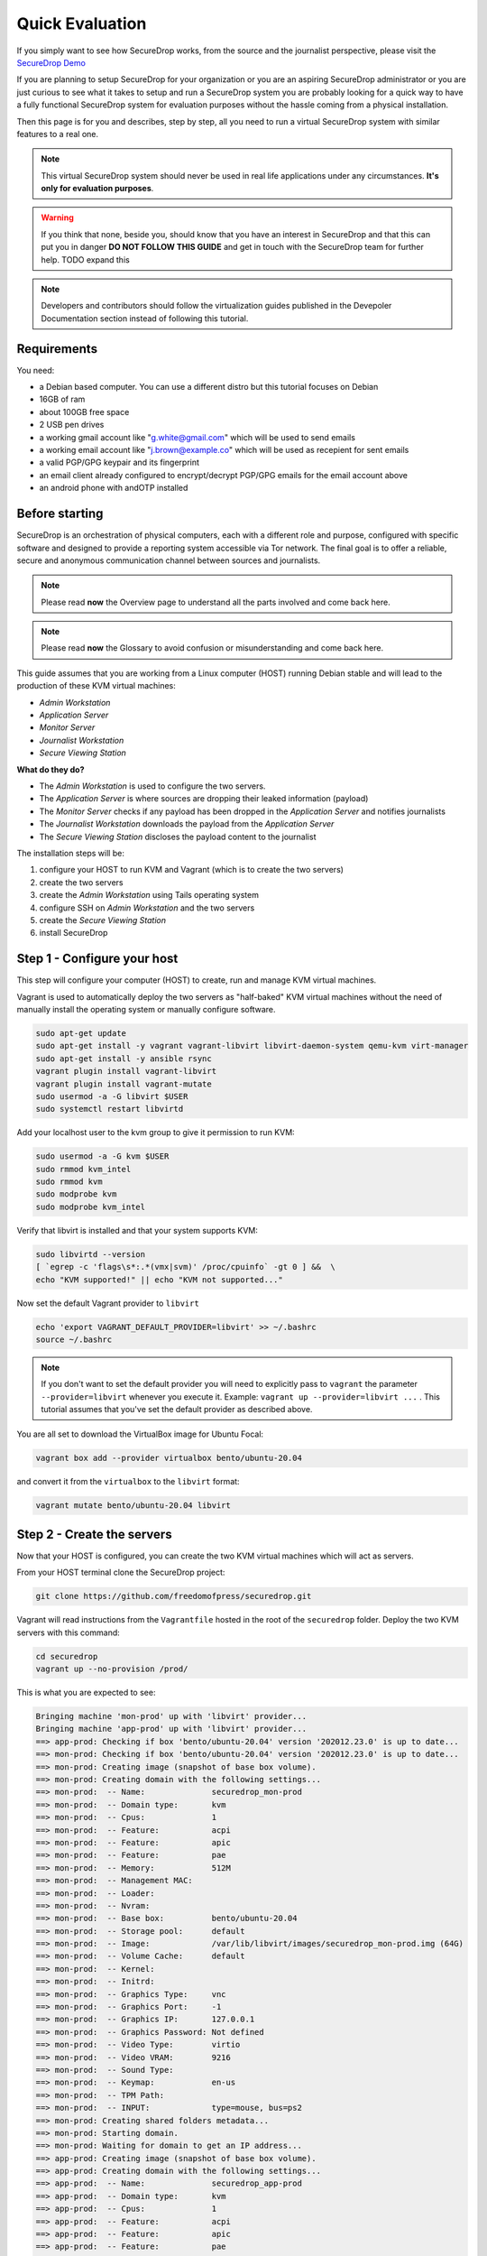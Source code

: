 Quick Evaluation
================

If you simply want to see how SecureDrop works, from the source and the journalist perspective, please visit the `SecureDrop Demo <https://demo.securedrop.org/>`__

If you are planning to setup SecureDrop for your organization or you are an
aspiring SecureDrop administrator or you are just curious to see what it
takes to setup and run a SecureDrop system you are probably looking for a quick way to have a fully functional SecureDrop system for evaluation purposes without the hassle coming from a physical installation.

Then this page is for you and describes, step by step, all you need to run a virtual SecureDrop system with similar features to a real one.

.. note:: This virtual SecureDrop system should never be used in real life applications under any circumstances. **It's only for evaluation purposes**.

.. warning:: If you think that none, beside you, should know that you have an interest in SecureDrop and that this can put you in danger **DO NOT FOLLOW THIS GUIDE** and get in touch with the SecureDrop team for further help. TODO expand this

.. note:: Developers and contributors should follow the virtualization guides published in the Devepoler Documentation section instead of following this tutorial.


Requirements
------------

You need:

* a Debian based computer. You can use a different distro but this tutorial focuses on Debian
* 16GB of ram
* about 100GB free space
* 2 USB pen drives
* a working gmail account like "g.white@gmail.com" which will be used to send emails
* a working email account like "j.brown@example.co" which will be used as recepient for sent emails
* a valid PGP/GPG keypair and its fingerprint
* an email client already configured to encrypt/decrypt PGP/GPG emails for the email account above
* an android phone with andOTP installed

Before starting
---------------

SecureDrop is an orchestration of physical computers, each with a different role and purpose, configured with specific software and designed to provide a reporting system accessible via Tor network. The final goal is to offer a reliable, secure and anonymous communication channel between sources and journalists.

.. note:: Please read **now** the Overview page to understand all the parts involved and come back here.

.. note:: Please read **now** the Glossary to avoid confusion or misunderstanding and come back here.

This guide assumes that you are working from a Linux computer (HOST) running
Debian stable and will lead to the production of these KVM virtual machines:

* *Admin Workstation*
* *Application Server*
* *Monitor Server*
* *Journalist Workstation*
* *Secure Viewing Station*

**What do they do?**

* The *Admin Workstation* is used to configure the two servers.
* The *Application Server* is where sources are dropping their leaked information (payload)
* The *Monitor Server* checks if any payload has been dropped in the *Application Server* and notifies journalists
* The *Journalist Workstation* downloads the payload from the *Application Server*
* The *Secure Viewing Station* discloses the payload content to the journalist


The installation steps will be:

1. configure your HOST to run KVM and Vagrant (which is to create the two servers)
2. create the two servers
3. create the *Admin Workstation* using Tails operating system
4. configure SSH on *Admin Workstation* and the two servers
5. create the *Secure Viewing Station*
6. install SecureDrop


.. _step1:

Step 1 - Configure your host
----------------------------

This step will configure your computer (HOST) to create, run and manage KVM
virtual machines.

Vagrant is used to automatically deploy the two servers as "half-baked" KVM
virtual machines without the need of manually install the operating system or
manually configure software.

.. code:: sh

   sudo apt-get update
   sudo apt-get install -y vagrant vagrant-libvirt libvirt-daemon-system qemu-kvm virt-manager
   sudo apt-get install -y ansible rsync
   vagrant plugin install vagrant-libvirt
   vagrant plugin install vagrant-mutate
   sudo usermod -a -G libvirt $USER
   sudo systemctl restart libvirtd

Add your localhost user to the kvm group to give it permission to run KVM:

.. code:: sh

   sudo usermod -a -G kvm $USER
   sudo rmmod kvm_intel
   sudo rmmod kvm
   sudo modprobe kvm
   sudo modprobe kvm_intel

Verify that libvirt is installed and that your system supports KVM:

.. code:: sh

   sudo libvirtd --version
   [ `egrep -c 'flags\s*:.*(vmx|svm)' /proc/cpuinfo` -gt 0 ] &&  \
   echo "KVM supported!" || echo "KVM not supported..."

Now set the default Vagrant provider to ``libvirt``

.. code:: sh

   echo 'export VAGRANT_DEFAULT_PROVIDER=libvirt' >> ~/.bashrc
   source ~/.bashrc

.. note:: If you don't want to set the default provider you will need to explicitly pass to ``vagrant`` the parameter ``--provider=libvirt`` whenever you execute it. Example: ``vagrant up --provider=libvirt ...`` . This tutorial assumes that you've set the default provider as described above.

You are all set to download the VirtualBox image for Ubuntu Focal:

.. code:: sh

   vagrant box add --provider virtualbox bento/ubuntu-20.04

and convert it from the ``virtualbox`` to the ``libvirt`` format:

.. code:: sh

   vagrant mutate bento/ubuntu-20.04 libvirt


.. _step2:

Step 2 - Create the servers
----------------------------

Now that your HOST is configured, you can create the two KVM virtual machines which will act as servers.

From your HOST terminal clone the SecureDrop project:

.. code:: sh

  git clone https://github.com/freedomofpress/securedrop.git

Vagrant will read instructions from the ``Vagrantfile`` hosted in the root of the ``securedrop`` folder. Deploy the two KVM servers with this command:

.. code:: sh

  cd securedrop
  vagrant up --no-provision /prod/

This is what you are expected to see:

.. code:: rst

  Bringing machine 'mon-prod' up with 'libvirt' provider...
  Bringing machine 'app-prod' up with 'libvirt' provider...
  ==> app-prod: Checking if box 'bento/ubuntu-20.04' version '202012.23.0' is up to date...
  ==> mon-prod: Checking if box 'bento/ubuntu-20.04' version '202012.23.0' is up to date...
  ==> mon-prod: Creating image (snapshot of base box volume).
  ==> mon-prod: Creating domain with the following settings...
  ==> mon-prod:  -- Name:              securedrop_mon-prod
  ==> mon-prod:  -- Domain type:       kvm
  ==> mon-prod:  -- Cpus:              1
  ==> mon-prod:  -- Feature:           acpi
  ==> mon-prod:  -- Feature:           apic
  ==> mon-prod:  -- Feature:           pae
  ==> mon-prod:  -- Memory:            512M
  ==> mon-prod:  -- Management MAC:
  ==> mon-prod:  -- Loader:
  ==> mon-prod:  -- Nvram:
  ==> mon-prod:  -- Base box:          bento/ubuntu-20.04
  ==> mon-prod:  -- Storage pool:      default
  ==> mon-prod:  -- Image:             /var/lib/libvirt/images/securedrop_mon-prod.img (64G)
  ==> mon-prod:  -- Volume Cache:      default
  ==> mon-prod:  -- Kernel:
  ==> mon-prod:  -- Initrd:
  ==> mon-prod:  -- Graphics Type:     vnc
  ==> mon-prod:  -- Graphics Port:     -1
  ==> mon-prod:  -- Graphics IP:       127.0.0.1
  ==> mon-prod:  -- Graphics Password: Not defined
  ==> mon-prod:  -- Video Type:        virtio
  ==> mon-prod:  -- Video VRAM:        9216
  ==> mon-prod:  -- Sound Type:
  ==> mon-prod:  -- Keymap:            en-us
  ==> mon-prod:  -- TPM Path:
  ==> mon-prod:  -- INPUT:             type=mouse, bus=ps2
  ==> mon-prod: Creating shared folders metadata...
  ==> mon-prod: Starting domain.
  ==> mon-prod: Waiting for domain to get an IP address...
  ==> app-prod: Creating image (snapshot of base box volume).
  ==> app-prod: Creating domain with the following settings...
  ==> app-prod:  -- Name:              securedrop_app-prod
  ==> app-prod:  -- Domain type:       kvm
  ==> app-prod:  -- Cpus:              1
  ==> app-prod:  -- Feature:           acpi
  ==> app-prod:  -- Feature:           apic
  ==> app-prod:  -- Feature:           pae
  ==> app-prod:  -- Memory:            1024M
  ==> app-prod:  -- Management MAC:
  ==> app-prod:  -- Loader:
  ==> app-prod:  -- Nvram:
  ==> app-prod:  -- Base box:          bento/ubuntu-20.04
  ==> app-prod:  -- Storage pool:      default
  ==> app-prod:  -- Image:             /var/lib/libvirt/images/securedrop_app-prod.img (64G)
  ==> app-prod:  -- Volume Cache:      default
  ==> app-prod:  -- Kernel:
  ==> app-prod:  -- Initrd:
  ==> app-prod:  -- Graphics Type:     vnc
  ==> app-prod:  -- Graphics Port:     -1
  ==> app-prod:  -- Graphics IP:       127.0.0.1
  ==> app-prod:  -- Graphics Password: Not defined
  ==> app-prod:  -- Video Type:        virtio
  ==> app-prod:  -- Video VRAM:        9216
  ==> app-prod:  -- Sound Type:
  ==> app-prod:  -- Keymap:            en-us
  ==> app-prod:  -- TPM Path:
  ==> app-prod:  -- INPUT:             type=mouse, bus=ps2
  ==> app-prod: Creating shared folders metadata...
  ==> app-prod: Starting domain.
  ==> app-prod: Waiting for domain to get an IP address...
  ==> mon-prod: Waiting for SSH to become available...
  ==> app-prod: Waiting for SSH to become available...
  ==> mon-prod: Setting hostname...
  ==> app-prod: Setting hostname...
  ==> mon-prod: Configuring and enabling network interfaces...
  ==> app-prod: Configuring and enabling network interfaces...
  ==> mon-prod: Machine not provisioned because `--no-provision` is specified.
  ==> app-prod: Machine not provisioned because `--no-provision` is specified.


Now you can ask Vagrant to return some precious information regarding the new virtual machines.

Ask Vagrant to list the available virtual machines:

.. code:: sh

  vagrant global-status

which outputs something like:

.. code:: rst

  id       name     provider state     directory
  ---------------------------------------------------------------------------
  c61ef02  mon-prod libvirt preparing /home/user/projects/others/securedrop
  e427318  app-prod libvirt preparing /home/user/projects/others/securedrop

As you can see the stase is **preparing**. When vagrant will finish the setup the same command will output:

.. code:: rst

  id       name     provider state   directory
  -------------------------------------------------------------------------
  c61ef02  mon-prod libvirt running /home/user/projects/others/securedrop
  e427318  app-prod libvirt running /home/user/projects/others/securedrop

Notice the change in state to **running**.

Now ask vagrant to display the ssh settings for each virtual machine:

.. code:: sh

  vagrant ssh-config c61ef02

which, in this example, outputs:

.. code:: rst

  Host mon-prod
    HostName 192.168.121.73
    User vagrant
    Port 22
    UserKnownHostsFile /dev/null
    StrictHostKeyChecking no
    PasswordAuthentication no
    IdentityFile /home/user/.vagrant.d/insecure_private_key
    IdentitiesOnly yes
    LogLevel FATAL


.. code:: sh

  vagrant ssh-config e427318

which, in this example, outputs:

.. code:: rst

  Host app-prod
    HostName 192.168.121.204
    User vagrant
    Port 22
    UserKnownHostsFile /dev/null
    StrictHostKeyChecking no
    PasswordAuthentication no
    IdentityFile /home/user/.vagrant.d/insecure_private_key
    IdentitiesOnly yes
    LogLevel FATAL

So,

* the *Monitor Server* has IP: 192.168.121.73
* the *Application Server* has IP: 192.168.121.204

.. note:: As a future reference and **only in case of need/troubleshooting** you can connect to these two virtual machines via ssh from your host with this command: ``ssh -o "IdentitiesOnly=yes" -i ~/.vagrant.d/insecure_private_key vagrant@<vm-ip>``













.. _step3:

Step 3 - Create admin workstation
---------------------------------

The *Admin Workstation* operating system is **Tails** which is a Linux distribution running from a USB drive meant to leave no traces about user's activity.

The *Admin Workstation* is used to install SecureDrop in the two servers and your task, now, is to virtualize it by following meticulously the `official guide <https://tails.boum.org/doc/advanced_topics/virtualization/virt-manager/index.en.html#index4h1>`__ . Please consider the below notes and warnings as fundamental addendum to the official guide.

.. note:: After truncating the Tails .img file, rename it in something meaningful, like ``tails-amd64-4.18_admin_workstation.img```

.. note:: Right before creating the virtual machine, the wizard asks you to name the virtual machine. Choose something meaningful like ``securedrop_admin-workstation``

.. warning:: After choosing "Customize configuration before install" also click on the "Network selection" dropdown list and select **Virtual network 'vagrant-libvirt': NAT**. This forces the 3 virtual machines to be in the same network so that they can "talk" to each other.

.. warning:: When you will specify the operating system from the dropdown list you will find "Debian 10" instead of "Debian Buster".

.. warning:: For decent performance you are advised to allow at least 3 cpus and 4096MB of ram

.. warning:: You will need to reuse the Tails .img file so make a copy of it right after downloading and verifying it.

Quickly the *Admin Workstation* virtual machine will be running and show a "Welcome to Tails!" screen:

* click the "+" button in the "Additional settings" area
* click on "Administration password"
* add an arbitrary password
* eventually set your "Language & Region"
* click on the button "Start Tails"

When you see the desktop, follow the instructions to `configure the Persistent Storage <https://tails.boum.org/doc/first_steps/persistence/index.en.html>`__ which allows to maintain the content of ``~/Persistent/`` after rebooting the virtual machine.

.. warning:: When the Persistence Wizard asks you to "Specify the files that will be saved in the persisent volume" turn all the options ON

Be sure to restart your *Admin Workstation* after you have configured the Persistent Storage and **set again the arbitrary Administration Password** at the "Welcome to Tails!" screen. From now on the password will be remembered because it's saved in the Persistent Storage.

Click "Start Tails" and check if the basic network connectivity works:

* open Tor Browser (**Applications->Favorites->Tor Browser**)
* wait until it loads and click on the "Tor check" green button.
* you should be able to see: *"Congratulations. This browser is configured to use Tor."*.

Test if you can ping the two servers. Open a terminal (*Applications->System Tools->Terminal*):

.. code::

  ping -c 3 192.168.121.73
  ping -c 3 192.168.121.204

Clone the SecureDrop repository in the persistent directory:

.. code:: sh

  cd ~/Persistent/
  git clone https://github.com/freedomofpress/securedrop.git

.. _step4:










Step 4 - Configure SSH
------------------------------------

The two servers you have just created are only running the basic operating system and they lack all the SecureDrop software.

SecureDrop is installed from the *Admin Workstation* via SSH, therefore you need to configure all the 3 virtual machines to allow SSH access.

Start with generating the keypair for the user *amnesia* in *Admin Workstation*. Open a terminal and type:

.. code:: sh

  ssh-keygen -t rsa -b 4096

Press *enter* at each of the 3 prompts (don't set a passphrase). The keypair will be stored in ``~/.ssh/``.

The ssh parameters provided by vagrant about the two servers in Step 2 show that it's not possible to login via SSH using username and password (PasswordAuthentication no). Instead the private key generated by vagrant and included in ``/home/user/.vagrant.d/ insecure_private_key`` (in your HOST) must be used.

The only option you have to copy *amnesia*'s public key to both server is to connect first via the insecure key. So you need to copy it from your HOST to the *Admin Workstation*.

Open a terminal in your HOST:

.. code:: sh

  cat /home/user/.vagrant.d/ insecure_private_key

Select and copy (CTRL+SHIFT+C) the output, then in your *Admin Workstation* terminal type:

.. code:: sh

  gedit ~/insecure_private_key

paste (CTRL+V) in it the key, save it and close the application.

Now check that you are able to login into each server by providing the insecure key:

.. code:: sh

  # monitor server
  ssh -o "IdentitiesOnly=yes" -i ~/insecure_private_key vagrant@192.168.121.73 "echo 'connection to monitor server: OK' && exit"


  # application server
  ssh -o "IdentitiesOnly=yes" -i ~/insecure_private_key vagrant@192.168.121.204
  "echo 'connection to application server: OK' && exit"

You should be able to see:

.. code:: rst

  connection to monitor server: OK
  connection to application server: OK

Thanks to the insecure_private_key you now add *amnesia*'s public key to the authorized keys of each server and disable the insecure key:

.. code:: sh

  cat ~/.ssh/id_rsa.pub | ssh -o "IdentitiesOnly=yes" -i ~/insecure_private_key vagrant@192.168.121.73 "cat > ~/.ssh/authorized_keys"
  cat ~/.ssh/id_rsa.pub | ssh -o "IdentitiesOnly=yes" -i ~/insecure_private_key vagrant@192.168.121.204 "cat > ~/.ssh/authorized_keys"

From now on you can only access the two servers with the keypair you generated, like this:

.. code:: sh

  ssh vagrant@192.168.121.73
  ssh vagrant@192.168.121.204









.. _step5:

Step 5 - Create Secure Viewing
------------------------------

When a document or message is submitted to SecureDrop by a source, it is automatically encrypted with the Submission Key. The private part of this key is only stored on the Secure Viewing Station which is never connected to the Internet. SecureDrop submissions can only be decrypted and read on the Secure Viewing Station.

Similarly to step 3, you are tasked with the creation of a virtualized Tails.

Create a copy and enlarge the original Tails .img file, for example:

.. code:: sh

  cp tails-amd64-4.18.img tails-amd64-4.18_secure-viewing.img
  truncate -s 7200M tails-amd64-4.18_secure-viewing.img

You will use ``tails-amd64-4.18_secure-viewing.img`` as "existing disk image".

Following meticulously the `official guide <https://tails.boum.org/doc/advanced_topics/virtualization/virt-manager/index.en.html#index4h1>`__ . Please consider the below notes and warnings as fundamental addendum to the official guide.

.. note:: Right before creating the virtual machine, the wizard asks you to name the virtual machine. Choose something meaningful like ``securedrop_secure-viewing``

.. warning:: For decent performance you are advised to allow at least 2 cpus and 2048MB of ram

.. warning:: When you will specify the operating system from the dropdown list you will find "Debian 10" instead of "Debian Buster".

.. warning:: After setting "Disk bus: USB" as described in the official Tails guide, right click on the NIC item you see in the left menu and remove it: the *Secure Viewing Workstation* works airgapped. Then "Begin Installation"

When you see the desktop, follow the instructions to `configure the Persistent Storage <https://tails.boum.org/doc/first_steps/persistence/index.en.html>`__ which allows to maintain the content of ``~/Persistent/`` after rebooting the virtual machine.

.. warning:: When the Persistence Wizard asks you to "Specify the files that will be saved in the persisent volume" turn all the options ON

Be sure to restart your *Admin Workstation* after you have configured the Persistent Storage and **set again the arbitrary Administration Password** at the "Welcome to Tails!" screen. From now on the password will be remembered because it's saved in the Persistent Storage.

Now that the *Secure Viewing Workstation* is up and running follow the :doc:`instructions <generate_submission_key>` for generating the Submission Key and come back here.

In order to proceed to step 6, you need to copy the SecureDrop.asc file to one of your  USB pen drive which will then become the *Export Device*.

The *Export Device* is the physical media (e.g., designated USB drive) used to transfer decrypted documents from the Secure Viewing Station to a journalist’s everyday workstation, or to another computer for additional processing.

.. warning:: *Export Device* is particularly important and, in a regular SecureDrop setup, it's protected with strong encryption but for the sake of this tutorial and its evaluation purpose, you will just need a clean regular pendrive.

Label your USB pendrive as "Export" with a sticker and plug it into your HOST pc.

Your target is to connect this pendrive to the *Secure Viewing Workstation* so that you can copy the Submission Key on it.

Open ``virt-manager``. Double-click on ``securedrop_secure-viewing`` and click the blue "i" button in the popup window. Click the "Add Hardware" button, click on "USB Host Device" and selected the pendrive.

From the *Secure Viewing Workstation* click on **Places->Documents**. You should see your pendrive listed on the left menu bar: click on it to mount it.

Navigate to the folder where you have saved the ``SecureDrop.asc`` file. Copy it in the pendrive.

Eject the pendrive by clicking on the "up-arrow" button next to its name in the left menu bar and physically unplug it from your HOST.








.. _step6:

Step 6 - Setup SecureDrop
-------------------------

You are now ready to setup the two servers with SecureDrop.

Open a terminal:

.. code:: sh

  cd ~/Persistent/securedrop

.. code:: sh

  ./securedrop-admin setup

.. note:: If the process gets stuck or something goes wrong, interrupt the process, ``rm -R admin/.venv3`` and launch the process again

.. code:: sh

  ./securedrop-admin update

Connect your *Export Device* to the *Admin Workstation* in the same way you did in step 5 for the *Secure Viewing Workstation*.

Click on **Places->Documents** and copy the ``SecureDrop.asc`` file to ``/home/amnesia/Persistent/securedrop/install_files/ansible-base/``

Find the fingerprint of the GPG keypar mentioned in the requirements at the beginning of this tutorial, open a terminal, download and import its public key from the ubuntu keyserver, for example:

.. code:: sh

  gpg --keyserver hkps://keyserver.ubuntu.com --recv-key "AC1310B9324AB5771D6C23F9404861EC9B405F44"

  gpg --export -a "AC1310B9324AB5771D6C23F9404861EC9B405F44" > /home/amnesia/Persistent/securedrop/install_files/ansible-base/ossec.pub


.. code:: sh

  cd ~/Persistent/securedrop
  ./securedrop-admin sdconfig


You will be asked several questions:

.. code:: rst

  Username for SSH access to the servers: vagrant
  Daily reboot time of the server (24-hour clock): 4
  > Local IPv4 address for the Application Server: 192.168.121.204
  > Local IPv4 address for the Monitor Server: 192.168.121.73
  Hostname for Application Server: app-prod
  Hostname for Monitor Server: mon-prod
  DNS server(s): 8.8.8.8 8.8.4.4
  Local filepath to public key for SecureDrop Application GPG public key: SecureDrop.asc
  Whether HTTPS should be enabled on Source Interface (requires EV cert): no
  > Full fingerprint for the SecureDrop Application GPG Key: 32FF05B3891AF462643D529975AEA3636807A891
  Local filepath to OSSEC alerts GPG public key: ossec.pub
  > Full fingerprint for the OSSEC alerts GPG public key: AC1310B9324AB5771D6C23F9404861EC9B405F44
  Admin email address for receiving OSSEC alerts: j.brown@example.com
  Local filepath to journalist alerts GPG public key (optional):
  SMTP relay for sending OSSEC alerts: smtp.gmail.com
  SMTP port for sending OSSEC alerts: 587
  SASL domain for sending OSSEC alerts: gmail.com
  > SASL username for sending OSSEC alerts: g.white
  > SASL password for sending OSSEC alerts: <g.white-gmail-password>
  Enable SSH over Tor (recommended, disables SSH over LAN). If you respond no, SSH will be available over LAN only
  : yes
  Space separated list of additional locales to support (is ru nl ar es_ES sk tr ro en_US sv zh_Hans de_DE ca hi n
  b_NO zh_Hant it_IT pt_BR fr_FR el cs): en_US
  WARNING: v2 onion services cannot be installed on servers running Ubuntu 20.04. Do you want to enable v2 onion s
  ervices?: no
  Do you want to enable v3 onion services (recommended)?: yes

.. note:: In the list below, the lines starting with ">" should be updated with your setup specific information

.. note:: *Full fingerprint for the SecureDrop Application GPG Key* is the fingerprint of the Submission Key you have created in step 5. Write it with no spaces.

.. code:: sh

  ./securedrop-admin install

.. note:: The sudo password for the ``app-prod`` and ``mon-prod`` servers is by
          default ``vagrant``.

After install you can configure your Admin Workstation to SSH into each VM via:

.. code:: sh

  ./securedrop-admin tailsconfig

This last comments terminates with a message like this:

.. code:: rst

  ok: [localhost] => {
      "msg": "Successfully configured Tor and set up desktop bookmarks for SecureDrop! You will see a notification appear on your screen when Tor is ready.\nThe Journalist Interface's Tor onion URL is: http://zn3gdzvx2j3rwakh3nh9hw51iqsl7tvqxujnsfmifpflah7ezr2xhwid.onion The Source Interfaces's Tor onion URL is: http://4lkgh26axo54hygygjubawy1dybz7thbi3gpayd711jqndb2xdlhxyid.onion "
  }


which means that both the *Source Interface* and the *Journalist Interface* are running as Tor services and displays the URLs needed to access each of them.

.. note:: From now on, when you want to access via SSH the app or the monitor server you'll type ``ssh app` or ``ssh mon`` from the *Admin Workstation*. The SSH connection will be established over the TOR network and might be a bit slow.

In order to be able to connect to the *Journalist Interface* Ms Brown needs to have an account configured so you should create one. Open a terminal from the *Admin Workstation*:

.. code:: sh

  ssh app
  sudo -u www-data bash
  cd /var/www/securedrop
  ./manage.py add-journalist

Add the input information:

.. code:: rst

  Username: j.brown
  First name: Jennifer
  Last name: Brown
  Note: Passwords are now autogenerated.
  This user's password is: sixth repulsive photo lark diligence yapping providing
  Will this user be using a YubiKey [HOTP]? (y/N): n
  User "j.brown" successfully added

  Scan the QR code below with FreeOTP:

Ask Ms Brown to open her andOTP application from her own phone and scan the QR-code displayed in the terminal.

---

.. note:: Write down the user's password

At this point the configuration is completed.

Anyone accessing the *Source Interface* at http://4lkgh26axo54hygygjubawy1dybz7thbi3gpayd711jqndb2xdlhxyid.onion via Tor Browser can send any kind of document and, when that happens, an email notification will be sent to j.brown@example.com.

Ms Brown, thanks to the notification, will know that someones has sent something via SecureDrop and connects to the *Journalist Interface* using a Tails usb pendrive (in this tutorial you will use the *Admin Workstation* for semplicity).

She will then connect to the *Journalist Interface* and login with the password above and the OTP code generated by andOTP (on her phone). From there she will  download the received file(s) on the *Transfer Device* (i.e. another pendrive) which will be used to carry the .gpg file to the *Secure Viewing Workstation*.

From the *Secure Viewing Workstation*, Ms Brown will take the file from the *Transfer Device*, decrypt it via GPG and finally have access to the leaked file.

--

**Final note**

This tutorial is meant to help you hit the ground running and figure out, hands on, how the whole architecture works. However there is much more to know about SecureDrop as you can tell from the extensive documentation present in this website. Hopefully, now that you have the whole picture, it will be easier to navigate the rest of the documentation.